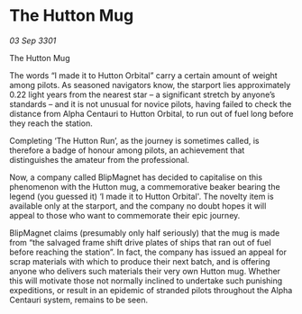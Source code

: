 * The Hutton Mug

/03 Sep 3301/

The Hutton Mug 
 
The words “I made it to Hutton Orbital” carry a certain amount of weight among pilots. As seasoned navigators know, the starport lies approximately 0.22 light years from the nearest star – a significant stretch by anyone’s standards – and it is not unusual for novice pilots, having failed to check the distance from Alpha Centauri to Hutton Orbital, to run out of fuel long before they reach the station. 

Completing ‘The Hutton Run’, as the journey is sometimes called, is therefore a badge of honour among pilots, an achievement that distinguishes the amateur from the professional. 

Now, a company called BlipMagnet has decided to capitalise on this phenomenon with the Hutton mug, a commemorative beaker bearing the legend (you guessed it) ‘I made it to Hutton Orbital'. The novelty item is available only at the starport, and the company no doubt hopes it will appeal to those who want to commemorate their epic journey. 

BlipMagnet claims (presumably only half seriously) that the mug is made from “the salvaged frame shift drive plates of ships that ran out of fuel before reaching the station”. In fact, the company has issued an appeal for scrap materials with which to produce their next batch, and is offering anyone who delivers such materials their very own Hutton mug. Whether this will motivate those not normally inclined to undertake such punishing expeditions, or result in an epidemic of stranded pilots throughout the Alpha Centauri system, remains to be seen.